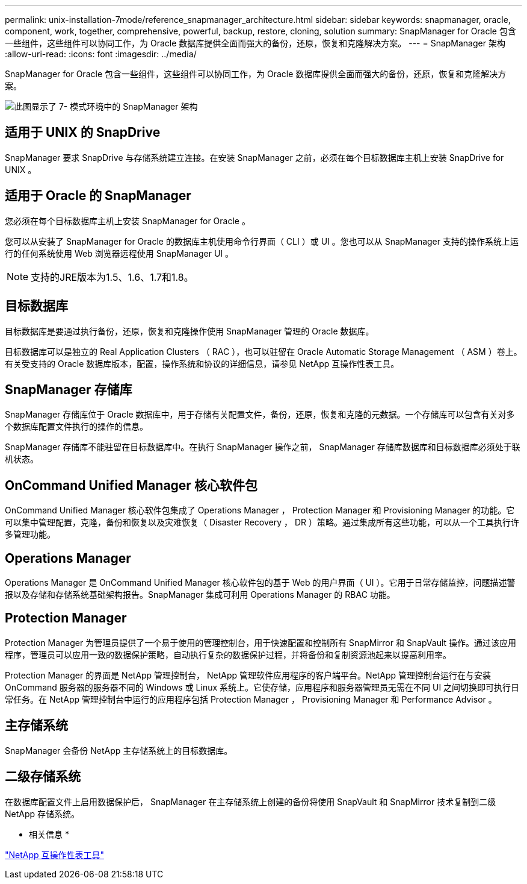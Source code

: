 ---
permalink: unix-installation-7mode/reference_snapmanager_architecture.html 
sidebar: sidebar 
keywords: snapmanager, oracle, component, work, together, comprehensive, powerful, backup, restore, cloning, solution 
summary: SnapManager for Oracle 包含一些组件，这些组件可以协同工作，为 Oracle 数据库提供全面而强大的备份，还原，恢复和克隆解决方案。 
---
= SnapManager 架构
:allow-uri-read: 
:icons: font
:imagesdir: ../media/


[role="lead"]
SnapManager for Oracle 包含一些组件，这些组件可以协同工作，为 Oracle 数据库提供全面而强大的备份，还原，恢复和克隆解决方案。

image::../media/smo_architecture_7mode_c1.gif[此图显示了 7- 模式环境中的 SnapManager 架构]



== 适用于 UNIX 的 SnapDrive

SnapManager 要求 SnapDrive 与存储系统建立连接。在安装 SnapManager 之前，必须在每个目标数据库主机上安装 SnapDrive for UNIX 。



== 适用于 Oracle 的 SnapManager

您必须在每个目标数据库主机上安装 SnapManager for Oracle 。

您可以从安装了 SnapManager for Oracle 的数据库主机使用命令行界面（ CLI ）或 UI 。您也可以从 SnapManager 支持的操作系统上运行的任何系统使用 Web 浏览器远程使用 SnapManager UI 。


NOTE: 支持的JRE版本为1.5、1.6、1.7和1.8。



== 目标数据库

目标数据库是要通过执行备份，还原，恢复和克隆操作使用 SnapManager 管理的 Oracle 数据库。

目标数据库可以是独立的 Real Application Clusters （ RAC ），也可以驻留在 Oracle Automatic Storage Management （ ASM ）卷上。有关受支持的 Oracle 数据库版本，配置，操作系统和协议的详细信息，请参见 NetApp 互操作性表工具。



== SnapManager 存储库

SnapManager 存储库位于 Oracle 数据库中，用于存储有关配置文件，备份，还原，恢复和克隆的元数据。一个存储库可以包含有关对多个数据库配置文件执行的操作的信息。

SnapManager 存储库不能驻留在目标数据库中。在执行 SnapManager 操作之前， SnapManager 存储库数据库和目标数据库必须处于联机状态。



== OnCommand Unified Manager 核心软件包

OnCommand Unified Manager 核心软件包集成了 Operations Manager ， Protection Manager 和 Provisioning Manager 的功能。它可以集中管理配置，克隆，备份和恢复以及灾难恢复（ Disaster Recovery ， DR ）策略。通过集成所有这些功能，可以从一个工具执行许多管理功能。



== Operations Manager

Operations Manager 是 OnCommand Unified Manager 核心软件包的基于 Web 的用户界面（ UI ）。它用于日常存储监控，问题描述警报以及存储和存储系统基础架构报告。SnapManager 集成可利用 Operations Manager 的 RBAC 功能。



== Protection Manager

Protection Manager 为管理员提供了一个易于使用的管理控制台，用于快速配置和控制所有 SnapMirror 和 SnapVault 操作。通过该应用程序，管理员可以应用一致的数据保护策略，自动执行复杂的数据保护过程，并将备份和复制资源池起来以提高利用率。

Protection Manager 的界面是 NetApp 管理控制台， NetApp 管理软件应用程序的客户端平台。NetApp 管理控制台运行在与安装 OnCommand 服务器的服务器不同的 Windows 或 Linux 系统上。它使存储，应用程序和服务器管理员无需在不同 UI 之间切换即可执行日常任务。在 NetApp 管理控制台中运行的应用程序包括 Protection Manager ， Provisioning Manager 和 Performance Advisor 。



== 主存储系统

SnapManager 会备份 NetApp 主存储系统上的目标数据库。



== 二级存储系统

在数据库配置文件上启用数据保护后， SnapManager 在主存储系统上创建的备份将使用 SnapVault 和 SnapMirror 技术复制到二级 NetApp 存储系统。

* 相关信息 *

http://mysupport.netapp.com/matrix["NetApp 互操作性表工具"]
